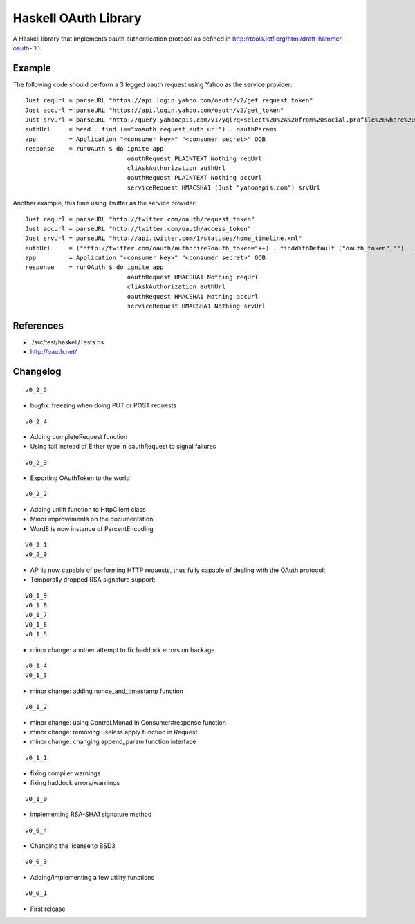 =====================
Haskell OAuth Library
=====================

A Haskell library that implements oauth authentication protocol as
defined in http://tools.ietf.org/html/draft-hammer-oauth- 10.

Example
-------

The following code should perform a 3 legged oauth request using Yahoo
as the service provider::

  Just reqUrl = parseURL "https://api.login.yahoo.com/oauth/v2/get_request_token"
  Just accUrl = parseURL "https://api.login.yahoo.com/oauth/v2/get_token"
  Just srvUrl = parseURL "http://query.yahooapis.com/v1/yql?q=select%20%2A%20from%20social.profile%20where%20guid%3Dme"
  authUrl     = head . find (=="xoauth_request_auth_url") . oauthParams
  app         = Application "<consumer key>" "<consumer secret>" OOB
  response    = runOAuth $ do ignite app
                              oauthRequest PLAINTEXT Nothing reqUrl
                              cliAskAuthorization authUrl
                              oauthRequest PLAINTEXT Nothing accUrl
                              serviceRequest HMACSHA1 (Just "yahooapis.com") srvUrl

Another example, this time using Twitter as the service provider::

  Just reqUrl = parseURL "http://twitter.com/oauth/request_token"
  Just accUrl = parseURL "http://twitter.com/oauth/access_token"
  Just srvUrl = parseURL "http://api.twitter.com/1/statuses/home_timeline.xml"
  authUrl     = ("http://twitter.com/oauth/authorize?oauth_token="++) . findWithDefault ("oauth_token","") . oauthParams
  app         = Application "<consumer key>" "<consumer secret>" OOB
  response    = runOAuth $ do ignite app
                              oauthRequest HMACSHA1 Nothing reqUrl
                              cliAskAuthorization authUrl
                              oauthRequest HMACSHA1 Nothing accUrl
                              serviceRequest HMACSHA1 Nothing srvUrl

References
----------

* ./src/test/haskell/Tests.hs
* http://oauth.net/

Changelog
---------

::

  v0_2_5

* bugfix: freezing when doing PUT or POST requests

::

  v0_2_4

* Adding completeRequest function
* Using fail instead of Either type in oauthRequest to signal failures

::

  v0_2_3

* Exporting OAuthToken to the world

::

  v0_2_2

* Adding unlift function to HttpClient class
* Minor improvements on the documentation
* Word8 is now instance of PercentEncoding

::

  V0_2_1
  v0_2_0

* API is now capable of performing HTTP requests, thus fully capable of dealing with the OAuth protocol;
* Temporally dropped RSA signature support;

::

  V0_1_9
  v0_1_8
  v0_1_7
  V0_1_6
  v0_1_5

* minor change: another attempt to fix haddock errors on hackage

::

  v0_1_4
  V0_1_3

* minor change: adding nonce_and_timestamp function

::

  V0_1_2

* minor change: using Control.Monad in Consumer#response function
* minor change: removing useless apply function in Request
* minor change: changing append_param function interface

::

  v0_1_1

* fixing compiler warnings
* fixing haddock errors/warnings

::

  v0_1_0

* implementing RSA-SHA1 signature method

::

  v0_0_4

* Changing the license to BSD3

::

  v0_0_3

* Adding/Implementing a few utility functions

::

  v0_0_1

* First release
